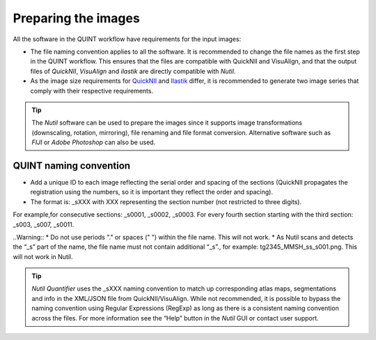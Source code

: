 **Preparing the images**
==========================

All the software in the QUINT workflow have requirements for the input images:

* The file naming convention applies to all the software. It is recommended to change the file names as the first step in the QUINT workflow. This ensures that the files are compatible with QuickNII and VisuAlign, and that the output files of *QuickNII*, *VisuAlign* and *ilastik* are directly compatible with *Nutil*. 
* As the image size requirements for `QuickNII <https://quicknii.readthedocs.io/en/latest/imageprepro.html>`_ and `Ilastik <https://quint-workflow.readthedocs.io/en/latest/Ilastik.html#preparing-images-for-ilastik>`_ differ, it is recommended to generate two image series that comply with their respective requirements. 

.. tip::
   The *Nutil* software can be used to prepare the images since it supports image transformations (downscaling, rotation, mirroring), file renaming and file format conversion. Alternative software such as *FIJI* or *Adobe Photoshop* can also be used.

**QUINT naming convention**
-------------------------------

* Add a unique ID to each image reflecting the serial order and spacing of the sections (QuickNII propagates the registration using the numbers, so it is important they reflect the order and spacing). 
* The format is: _sXXX with XXX representing the section number (not restricted to three digits). 

For example,for consecutive sections: _s0001, _s0002, _s0003. 
For every fourth section starting with the third section: _s003, _s007, _s0011.

.. image:: images/NamingConvention.PNG

..Warning::
* Do not use periods "." or spaces (" ") within the file name. This will not work. 
* As Nutil scans and detects the “_s” part of the name, the file name must not contain additional “_s”., for example: tg2345_MMSH_ss_s001.png. This will not work in Nutil.

.. tip::
   *Nutil Quantifier* uses the _sXXX naming convention to match up corresponding atlas maps, segmentations and info in the XML/JSON file from QuickNII/VisuAlign. While not recommended, it is possible to bypass the naming convention using Regular Expressions (RegExp) as long as there is a consistent naming convention across the files. For more information see the “Help” button in the *Nutil* GUI or contact user support.

